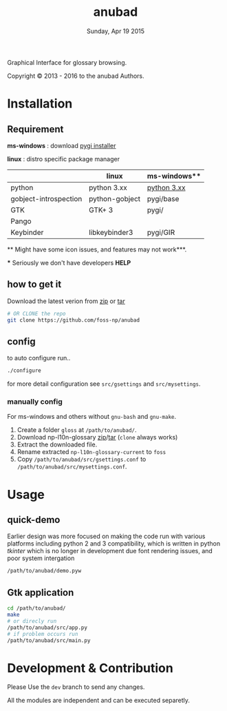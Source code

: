 #+TITLE: anubad
#+DATE: Sunday, Apr 19 2015
#+STARTUP: showall

Graphical Interface for glossary browsing.

[[http://i.creativecommons.org/l/by/3.0/88x31.png]]

Copyright © 2013 - 2016 to the anubad Authors.

[[https://raw.githubusercontent.com/foss-np/anubad/dump/screenshots/screenshot4.png]]


* Installation

** Requirement

   *ms-windows* : download [[http://sourceforge.net/projects/pygobjectwin32/files/][pygi installer]]

   *linux*      : distro specific package manager

   |                       | linux          | ms-windows** |
   |-----------------------+----------------+--------------|
   | python                | python 3.xx    | [[https://www.python.org/downloads/][python 3.xx]]  |
   | gobject-introspection | python-gobject | pygi/base    |
   | GTK                   | GTK+ 3         | pygi/        |
   | Pango                 |                |              |
   | Keybinder             | libkeybinder3  | pygi/GIR     |

   ** Might have some icon issues, and features may not work***.

   *** Seriously we don't have developers *HELP*


** how to get it

   Download the latest verion from [[https://github.com/foss-np/anubad/archive/master.zip][zip]] or [[https://github.com/foss-np/anubad/archive/master.tar.gz][tar]]

   #+begin_src bash
   # OR CLONE the repo
   git clone https://github.com/foss-np/anubad
   #+end_src

** config

   to auto configure run..

   #+begin_src bash
     ./configure
   #+end_src

   for more detail configuration see =src/gsettings= and
   =src/mysettings=.

*** manually config

    For ms-windows and others without =gnu-bash= and =gnu-make=.

    1. Create a folder =gloss= at =/path/to/anubad/=.
    2. Download np-l10n-glossary [[https://github.com/foss-np/np-l10n-glossary/archive/current.zip][zip]]/[[https://github.com/foss-np/np-l10n-glossary/archive/current.tar.gz][tar]] (=clone= always works)
    3. Extract the downloaded file.
    4. Rename extracted =np-l10n-glossary-current= to =foss=
    5. Copy =/path/to/anubad/src/gsettings.conf= to
       =/path/to/anubad/src/mysettings.conf=.

* Usage
** quick-demo

   Earlier design was more focused on making the code run with various
   platforms including python 2 and 3 compatibility, which is written
   in python /tkinter/ which is no longer in development due font
   rendering issues, and poor system intergation

   #+begin_src bash
     /path/to/anubad/demo.pyw
   #+end_src


** Gtk application

   #+begin_src bash
     cd /path/to/anubad/
     make
     # or direcly run
     /path/to/anubad/src/app.py
     # if problem occurs run
     /path/to/anubad/src/main.py
   #+end_src

* Development & Contribution

  Please Use the =dev= branch to send any changes.

  All the modules are independent and can be executed separetly.
